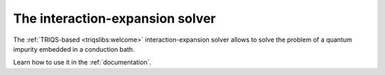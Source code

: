 
.. _welcome:

The interaction-expansion solver
================================

The :ref:`TRIQS-based <triqslibs:welcome>` interaction-expansion
solver allows to solve the problem of a quantum impurity embedded in a
conduction bath.

Learn how to use it in the :ref:`documentation`.
